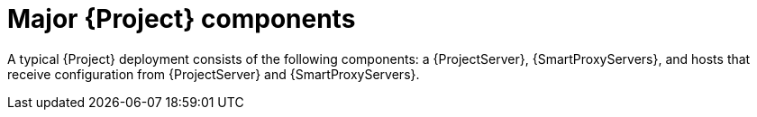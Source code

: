 :_mod-docs-content-type: CONCEPT

[id="Major-{Project}-Components_{context}"]
= Major {Project} components

A typical {Project} deployment consists of the following components: a {ProjectServer}, {SmartProxyServers}, and hosts that receive
ifdef::katello,orcharhino,satellite[]
content and
endif::[]
configuration from {ProjectServer} and {SmartProxyServers}.
